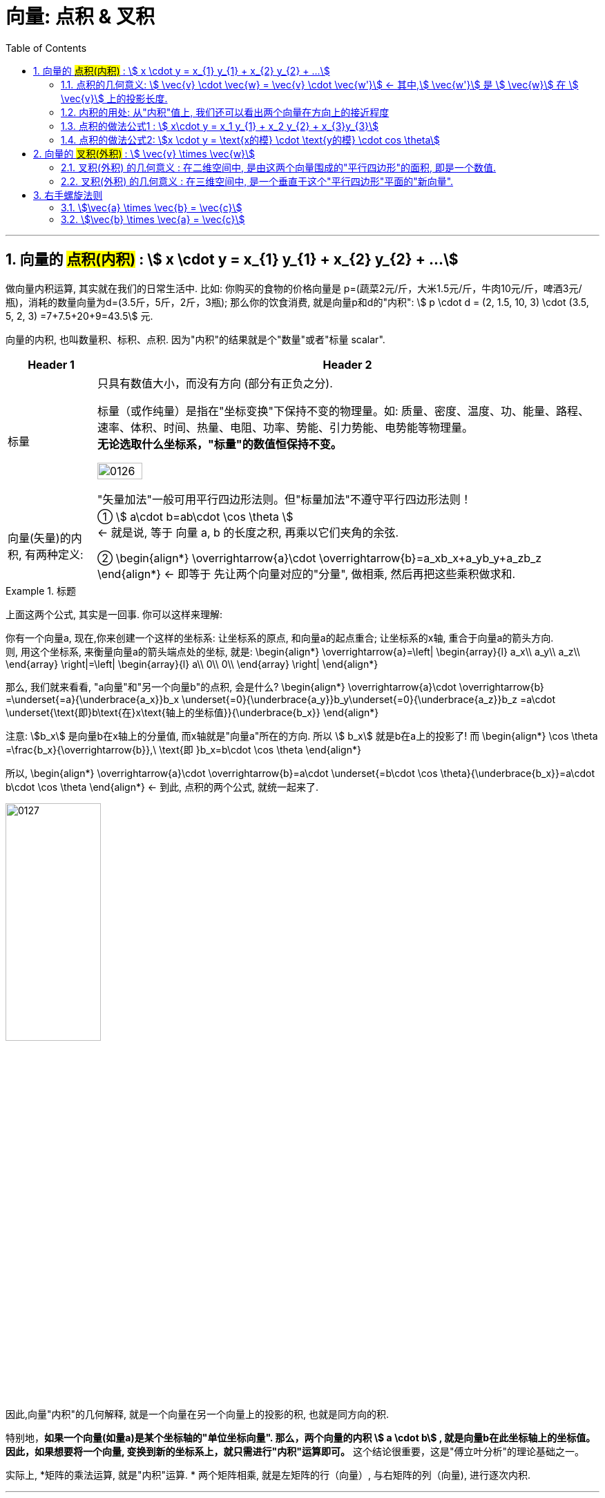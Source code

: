 
= 向量: 点积 & 叉积
//:stylesheet: ../my-stylesheet.css
:toc: left
:toclevels: 3
:sectnums:

'''

== 向量的 #点积(内积)# : stem:[ x \cdot y = x_{1} y_{1} + x_{2} y_{2} + ...]

做向量内积运算, 其实就在我们的日常生活中. 比如: 你购买的食物的价格向量是 p=(蔬菜2元/斤，大米1.5元/斤，牛肉10元/斤，啤酒3元/瓶)，消耗的数量向量为d=(3.5斤，5斤，2斤，3瓶); 那么你的饮食消费, 就是向量p和d的"内积": stem:[ p \cdot d =  (2, 1.5, 10, 3) \cdot (3.5, 5, 2, 3) =7+7.5+20+9=43.5] 元.


向量的内积, 也叫数量积、标积、点积. 因为"内积"的结果就是个"数量"或者"标量 scalar".

[options="autowidth"]
|===
|Header 1 |Header 2

|标量
|只具有数值大小，而没有方向 (部分有正负之分).

标量（或作纯量）是指在"坐标变换"下保持不变的物理量。如: 质量、密度、温度、功、能量、路程、速率、体积、时间、热量、电阻、功率、势能、引力势能、电势能等物理量。 +
*无论选取什么坐标系，"标量"的数值恒保持不变。*

image:img/0126.svg[,30%]

"矢量加法"一般可用平行四边形法则。但"标量加法"不遵守平行四边形法则！

|向量(矢量)的内积, 有两种定义:
|①  stem:[ a\cdot b=ab\cdot \cos \theta ]  +
← 就是说, 等于 向量 a, b 的长度之积, 再乘以它们夹角的余弦. +

②  \begin{align*}
\overrightarrow{a}\cdot \overrightarrow{b}=a_xb_x+a_yb_y+a_zb_z
\end{align*}
 ← 即等于 先让两个向量对应的"分量", 做相乘, 然后再把这些乘积做求和.
|===


.标题
====
上面这两个公式, 其实是一回事. 你可以这样来理解:

你有一个向量a, 现在,你来创建一个这样的坐标系: 让坐标系的原点, 和向量a的起点重合; 让坐标系的x轴, 重合于向量a的箭头方向. +
则, 用这个坐标系, 来衡量向量a的箭头端点处的坐标, 就是:
\begin{align*}
\overrightarrow{a}=\left| \begin{array}{l}
	a_x\\
	a_y\\
	a_z\\
\end{array} \right|=\left| \begin{array}{l}
	a\\
	0\\
	0\\
\end{array} \right|
\end{align*}

那么, 我们就来看看, "a向量"和"另一个向量b"的点积, 会是什么?
\begin{align*}
\overrightarrow{a}\cdot \overrightarrow{b} =\underset{=a}{\underbrace{a_x}}b_x  +\underset{=0}{\underbrace{a_y}}b_y+\underset{=0}{\underbrace{a_z}}b_z =a\cdot \underset{\text{即}b\text{在}x\text{轴上的坐标值}}{\underbrace{b_x}}
\end{align*}

注意: stem:[b_x] 是向量b在x轴上的分量值, 而x轴就是"向量a"所在的方向. 所以 stem:[ b_x] 就是b在a上的投影了! 而
\begin{align*}
\cos \theta =\frac{b_x}{\overrightarrow{b}},\ \text{即 }b_x=b\cdot \cos \theta
\end{align*}

所以,
\begin{align*}
\overrightarrow{a}\cdot \overrightarrow{b}=a\cdot \underset{=b\cdot \cos \theta}{\underbrace{b_x}}=a\cdot b\cdot \cos \theta
\end{align*}
← 到此, 点积的两个公式, 就统一起来了.

image:img/0127.png[,40%]

因此,向量"内积"的几何解释, 就是一个向量在另一个向量上的投影的积, 也就是同方向的积.
====


特别地，*如果一个向量(如量a)是某个坐标轴的"单位坐标向量". 那么，两个向量的内积 stem:[ a \cdot b] , 就是向量b在此坐标轴上的坐标值。因此，如果想要将一个向量, 变换到新的坐标系上，就只需进行"内积"运算即可。* 这个结论很重要，这是"傅立叶分析"的理论基础之一。

实际上, *矩阵的乘法运算, 就是"内积"运算. * 两个矩阵相乘, 就是左矩阵的行（向量）, 与右矩阵的列（向量), 进行逐次内积.

'''

==== 点积的几何意义: stem:[ \vec{v} \cdot \vec{w} = \vec{v} \cdot \vec{w'}] ← 其中,stem:[ \vec{w'}] 是 stem:[ \vec{w}] 在 stem:[ \vec{v}] 上的投影长度.

[options="autowidth"]
|===
|Header 1 |Header 2

|→ 如果 stem:[ \vec{w'}] 是stem:[\vec{w}] 在 stem:[\vec{v}] 上的投影长度.
|则:  stem:[\vec{v} \cdot \vec{w} = \vec{v} \cdot \vec{w'}] +
image:img/0091.svg[,50%]

|→ 如果 stem:[\vec{w}] 的投影, 是在stem:[\vec{v}] 的反方向延长线上
|则此时: stem:[\vec{v} \cdot \vec{w} = \vec{v} \cdot \vec{w'} = \text{是负值}] +
image:img/0092.png[,70%]

|→ 如果这两个向量, 本身就互相垂直
|则一个向量在另一个向量上的投影长度, 就为0. 这时它们的"点积"就等于0. +
image:img/0093.png[,70%]]
|===

所以, 注意: "点积"(inner product)运算的结果, 是一个"数"(投影的长度, 就是一个数呀). 这和向量的其他操作是有区别的. 比如:   +
→ 两个向量做"加法", 结果依然是个"向量". +
→ 向量的"数乘", 结果也依然是个"向量".

image:img/0094.png[,40%]


[options="autowidth"]
|===
|Header 1 |Header 2

|若两个向量 stem:[ \vec{x}, \vec{y} ]间的夹角 < 90° | stem:[\vec{x} \cdot \vec{y} > 0]
|若  stem:[\vec{x}, \vec{y}] 间的夹角 > 90°         | stem:[\vec{x} \cdot \vec{y} < 0] 即是个负值.
|若 stem:[\vec{x}, \vec{y}] 间的夹角 = 90°         | stem:[\vec{x} \cdot \vec{y} = 0]
|===



'''

==== 内积的用处: 从"内积"值上, 我们还可以看出两个向量在方向上的接近程度

[options="autowidth"]
|===
|Header 1 |Header 2

|→ 内积值 > 0 时:
|两个向量, 大致指向"相同"的方向 (方向夹角小于90°)

|→ 内积值 < 0 时:
|两个向量大致指向"相反"的方向 (方向夹角大于90°)

|→ 内积值 = 0 时:
|两个向量"互相垂直".
|===

笼统来说，内积值越大，两个向量在方向上的就越接近; 内积值越小，在方向上就越相反。

比如下图: +
image:img/0128.png[,50%]

- 向量a 与 stem:[ b_1] 的夹角最小, 方向最接近. 所以它们的内积为正数.
- 向量a 与 stem:[ b_2]  的方向垂直, 内积就为0.
- 向量a 与 stem:[ b_3]  的夹角为钝角, 方向基本相反, 内积就为负数.


'''

==== 点积的做法公式1 : stem:[  x\cdot y = x_1 y_{1} + x_2 y_{2} + x_{3}y_{3}]

两个向量的"点积" (inner product  或 dot product 或 scalar product) : stem:[ \vec{x} \cdot \vec{y}], 也有写作 <x,y> 的形式.

点积的做法公式就是:
\begin{align*}
	 & x=\left| \begin{array}{l}
		            x_1 \\
		            x_2 \\
		            x_3 \\
	            \end{array} \right|,\ y=\left| \begin{array}{l}
		                                           y_1 \\
		                                           y_2 \\
		                                           y_3 \\
	                                           \end{array} \right|, \\
	 & \text{则} :
	\boxed{
	\ x\cdot y = x_1 y_{1} + x_2 y_{2} + x_{3}y_{3}
	}
\end{align*}


即:   stem:[ x\cdot y = x^T \cdot y]  ← 即把 stem:[\vec{x}] 横过来, 变成一行, 再和 stem:[\vec{y}] 的一列相乘. 规则和矩阵的乘法完全一样.
其实:   stem:[x\cdot y = x^T \cdot y = y^T  \cdot x]

'''

==== 点积的做法公式2: stem:[x \cdot y = \text{x的模} \cdot \text{y的模} \cdot cos \theta]

两个向量的点积 = 每个向量"模长"的乘积, 再乘以它们的夹角的cos值.  +
image:img/0095.png[,25%]

根据"余弦定理", 有 : stem:[ a^2 = b^2 + c^2 - 2(bc \cdot \cos A) ] +
或:  stem:[\cos A = \frac{b^2 + c^2 - a^2} {2bc}]

那么对于由两个向量组成的三角形, 如下图, 就有: +
image:img/0096.svg[,40%]



证明过程: +
image:img/0100.svg[,50%]

image:img/0097.png[,40%] +
image:img/0098.png[,20%] +
image:img/0099.png[,70%] +


根据这个公式, 就可以计算向量a和向量b之间的夹角。从而就可以判断这两个向量是否是同一方向，是否正交(也就是垂直), 等方向关系. 具体对应关系为：

'''

== 向量的 #叉积(外积)# : stem:[ \vec{v} \times \vec{w}]

向量的 叉积 (外积) exterior product 或  cross product


==== 叉积(外积) 的几何意义 : 在二维空间中, 是由这两个向量围成的"平行四边形"的面积, 即是一个数值.

在二维空间中, 几何意义上, 叉积, stem:[ \vec{v} \times \vec{w}], 就是由这两个向量围成的"平行四边形"的面积. +
image:img/0073.png[,50%]

*注意: 顺序会对"叉积"有影响*: 如果 stem:[ \vec{v} \times \vec{w}] 是正数, 则  stem:[\vec{w} \times \vec{v}] 就是负数. *即: 交换叉乘时的顺序, 值要变号.*

之前说过, 行列式的值, 就是表示的是: 将基  stem:[i \times j] 的面积, 缩放多少倍. +
image:img/0074.png[,40%]

面积的概念, 也就证明了: stem:[ 3(\vec{v} \times \vec{w}) = 3 \vec{v} \times \vec{w}] +
把平行四边形其中的任一一条边, 延长3倍 , 变成 stem:[ 3 \vec{v}] 或  stem:[ 3 \vec{w}], 面积也就是 stem:[ = 3 (\vec{v} \times \vec{w})] +
image:img/0075.png[,50%]


'''

==== 叉积(外积) 的几何意义 : 在三维空间中, 是一个垂直于这个"平行四边形"平面的"新向量".

.向量叉积(Cross product):

- 又译为"交叉积"(交叉积的名称来自于其运算规则，因为两个向量作"叉积"运算时，是把向量的元素"交叉相乘";当然其计算符号 a×b 刚好也是叉叉).  +
- *也可称为"外积"，因为叉积会产生新的一维向量。两个向量确定了一个二维的平面，叉积又会产生垂直于这个平面的向量。*

image:img/0130.png[,35%]

如上图, *a×b 的结果, 为一个新生成的向量. 这个向量, 垂直于a和b展成的平面.* (图2-22中的灰色大平行四边形，由线段oa 和 ob所确定的平面). *向量的大小, 等于以a和b为邻边 所张成的平行四边形*(图中的深色小平行四边形的面积S.


.叉积的公式定义, 也有两个: +
设三维空间中的两个向量为 : stem:[ \vec{a}=\left( a_x,a_y,a_z \right) ,\ \vec{b}=\left( b_x,b_y,b_z \right) ], 则:

[options="autowidth"]
|===
|Header 1 |Header 2

|① stem:[a×b=\left( ab \sin \theta \right) n_0 ]
| ← 其中, stem:[ n_0] 是垂直于a和b展成平面的"单位法向量".


|② stem:[a×b=\ \left( a_yb_z-a_zb_y,\ a_zb_x - a_xb_z,\ a_xb_y - a_yb_x \right)  ]
|← 即, a×b 的: +
x轴的分量是 stem:[a_yb_z-a_zb_y ],  +
y轴的分量是 stem:[ a_zb_x-a_xb_z],  +
z轴的分量是 stem:[  a_x b_y - a_y b_x ] +
|===

换句话说，*"两个三维的向量α和b" 的叉积 stem:[ a×b=\left( c_x,c_y,c_z \right) ],  在空间中张成一个平行四边形面积块，它(即平行四边形面积块)在三个二维坐标平面上的投影, 就是这两个向量的"叉积"的三个分量.* +
image:img/0131.png[,60%]

比如，第三个叉积分量 stem:[ c_z =a_xb_y - a_yb_x], 就是在 xoy平面上的投影. 即上图 2-23中 的底部 xoy平面上的灰色平行四边形。

*实际上，叉积的这三个分向量, 分别又是三个叉积的结果 -- 是向量a和b投影的叉积.* +
例如，向量a 在xoy平面上的投影是(stem:[ a_x, a_y])，向量b在xoy平面上的投影是(stem:[ b_x, b_y]) (见图2-23)，那么向量投影的叉积, 就是(stem:[ a_x, a_y]) 和 (stem:[ b_x, b_y]) 的叉积, 亦即 stem:[ \left( a_xa_y \right) ×\left( b_xb_y \right) =a_xb_y-a_yb_x]

*注意: 两个向量的叉积, 只能定义在"三维"空间中. 它不能推广到高维的空间中.* 因为 : +
→  在三维空间里，根据右手法则，定义两个向量a和b的一个叉乘 a×b=c, 仍然是一个向量. 新向量c 垂直于a和b所张成的平面, 并由右手定则"唯一地被确定"。 +
→ 但在四维以上空间里, 则无法定义两个向量的叉积. 比如, 在四维空间里，与四维向量α和b所张成的平面之外, 与之正交的向量, 有无穷多个(一个平面都是)，因此无法以几何方式来"唯一确定"一个向量, 与α和b相联系.

**虽然在四维空间里, 无法定义"两个向量的叉积"，但我们可以定义"三个向量的连叉积" a × b × c, 因为, 这样叉积的方向又可以"唯一确定"了. 所以，在n维空间里，可以有 n-1个向量的"向量积"的公理化定义. **






在三维空间中:
其实, 真正的"叉积", 是通过两个三维向量, 来生成一个新的三维向量. *注意: 在三维空间中, 叉积的结果不是一个数, 而是一个向量!*

.标题
====
如下面的图中所示, A,B两个箭头的向量的"叉积", 就是第三个向量C. 这个C向量, 始终与两个原点箭头(即A,B)正好为90度.  C向量箭头的长度, 就表示A,B向量的叉积, 它总是完全等于A,B所构成的平行四边形的面积.

image:img/0076.png[,60%] +
image:img/0077.png[,60%] +
image:img/0078.png[,60%] +
image:img/0079.png[,60%] +
====



.标题
====
又如: 假设 stem:[ \vec{v} \times \vec{w} = 2.5], 在三维空间中, 这两个向量构成一个平面(平行四边形). 它们的"叉积"构成一个新向量 stem:[ \vec{p}=2.5], 它与"平行四边形"所在的面"垂直".

image:img/0080.png[,70%]

即: *三维叉积, 得到一个三维矢量.*  +


stem:[\vec{v} \times \vec{w}] 得到新的向量 stem:[\vec{p}]，新向量 stem:[\vec{p}] 的长度, 等于向量 stem:[\vec{v}] 与向量 stem:[\vec{w}] 组成的平行四边形的面积，并且 向量stem:[\vec{p}],  与 向量 stem:[\vec{v}] 和向量 stem:[\vec{w}] 所在平面垂直. +
所以"三维叉积"很容易拿来算平面的"法向量".

但垂直于一个平面的向量, 可以有正反两个方向, stem:[\vec{p} ]到底是朝哪个方向呢? 这就要用到"右手螺旋法则". +
image:img/0081.png[,60%]
====


'''

== 右手螺旋法则

注意顺序: stem:[\vec{a} \times \vec{b} = \vec{c}], 和 stem:[\vec{b} \times \vec{a} = \vec{c}], ← stem:[\vec{c}] 的方向朝向是不同的.

==== stem:[\vec{a} \times \vec{b} = \vec{c}]


[options="autowidth"]
|===
|Header 1 |Header 2

|1.用右手, 伸展手指, 朝向  stem:[\vec{a}]
|image:img/0082.png[,50%]

|2.然后, 握拳, 手指收回, 朝向  stem:[\vec{b}] 的方向.
|image:img/0083.png[,50%]

|3.则, 大拇指朝向的方向, 就是 stem:[\vec{a} \times \vec{b} = \vec{c}] 中, stem:[\vec{c}] 的朝向.
|image:img/0084.png[,50%] +
image:img/0089.jpg[,80%]
|===

'''

==== stem:[\vec{b} \times \vec{a} = \vec{c}]

[options="autowidth"]
|===
|Header 1 |Header 2

|1.食指朝stem:[向\vec{b}] 的方向.
|image:img/0085.png[,50%]

|2.握拳, 食指等收回. 此时大拇指的方向, 就是 stem:[\vec{b} \times \vec{a} = \vec{c}] 中 stem:[\vec{c}] 的朝向.
|image:img/0086.png[,50%] +
image:img/0090.png[,80%]
|===


所以, 在3D图像学中，叉乘的概念非常有用，可以通过两个向量的"叉乘"，生成第三个垂直于a，b的"法向量"，从而构建X、Y、Z坐标系.

image:img/0087.png[,30%]
image:img/0088.png[,50%]


'''
